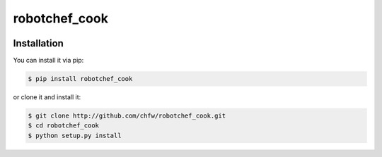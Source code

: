 ================================================================================
robotchef_cook
================================================================================

.. image:: https://api.travis-ci.org/chfw/robotchef_cook.svg?branch=master
   :target: http://travis-ci.org/chfw/robotchef_cook

.. image:: https://codecov.io/github/chfw/robotchef_cook/coverage.png
    :target: https://codecov.io/github/chfw/robotchef_cook

.. image:: https://readthedocs.org/projects/robotchef_cook/badge/?version=latest
   :target: http://robotchef_cook.readthedocs.org/en/latest/


Installation
================================================================================

You can install it via pip:

.. code-block:: bash

    $ pip install robotchef_cook


or clone it and install it:

.. code-block:: bash

    $ git clone http://github.com/chfw/robotchef_cook.git
    $ cd robotchef_cook
    $ python setup.py install
